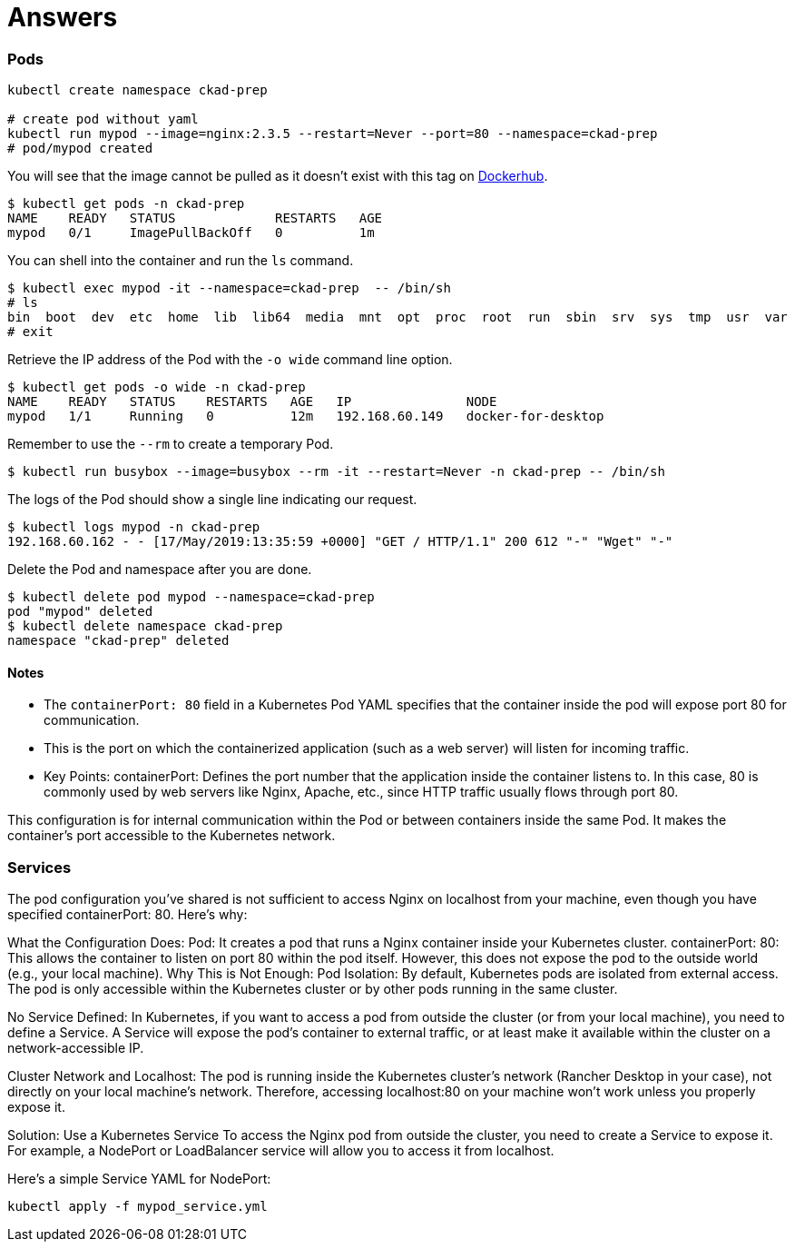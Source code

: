 = Answers

=== Pods

[source,bash]
----
kubectl create namespace ckad-prep

# create pod without yaml
kubectl run mypod --image=nginx:2.3.5 --restart=Never --port=80 --namespace=ckad-prep
# pod/mypod created
----

You will see that the image cannot be pulled as it doesn't exist with this tag on https://hub.docker.com/_/nginx/tags?page=1&name=2.3.5[Dockerhub].

----
$ kubectl get pods -n ckad-prep
NAME    READY   STATUS             RESTARTS   AGE
mypod   0/1     ImagePullBackOff   0          1m
----

You can shell into the container and run the `ls` command.

----
$ kubectl exec mypod -it --namespace=ckad-prep  -- /bin/sh
# ls
bin  boot  dev	etc  home  lib	lib64  media  mnt  opt	proc  root  run  sbin  srv  sys  tmp  usr  var
# exit
----

Retrieve the IP address of the Pod with the `-o wide` command line option.

----
$ kubectl get pods -o wide -n ckad-prep
NAME    READY   STATUS    RESTARTS   AGE   IP               NODE
mypod   1/1     Running   0          12m   192.168.60.149   docker-for-desktop
----

Remember to use the `--rm` to create a temporary Pod.

----
$ kubectl run busybox --image=busybox --rm -it --restart=Never -n ckad-prep -- /bin/sh
----

The logs of the Pod should show a single line indicating our request.

----
$ kubectl logs mypod -n ckad-prep
192.168.60.162 - - [17/May/2019:13:35:59 +0000] "GET / HTTP/1.1" 200 612 "-" "Wget" "-"
----

Delete the Pod and namespace after you are done.

----
$ kubectl delete pod mypod --namespace=ckad-prep
pod "mypod" deleted
$ kubectl delete namespace ckad-prep
namespace "ckad-prep" deleted
----

==== Notes

* The `containerPort: 80` field in a Kubernetes Pod YAML specifies that the container inside the pod will expose port 80 for communication.
* This is the port on which the containerized application (such as a web server) will listen for incoming traffic.
* Key Points:
containerPort: Defines the port number that the application inside the container listens to. In this case, 80 is commonly used by web servers like Nginx, Apache, etc., since HTTP traffic usually flows through port 80.

This configuration is for internal communication within the Pod or between containers inside the same Pod. It makes the container's port accessible to the Kubernetes network.

=== Services

The pod configuration you've shared is not sufficient to access Nginx on localhost from your machine, even though you have specified containerPort: 80. Here’s why:

What the Configuration Does:
Pod: It creates a pod that runs a Nginx container inside your Kubernetes cluster.
containerPort: 80: This allows the container to listen on port 80 within the pod itself. However, this does not expose the pod to the outside world (e.g., your local machine).
Why This is Not Enough:
Pod Isolation: By default, Kubernetes pods are isolated from external access. The pod is only accessible within the Kubernetes cluster or by other pods running in the same cluster.

No Service Defined: In Kubernetes, if you want to access a pod from outside the cluster (or from your local machine), you need to define a Service. A Service will expose the pod's container to external traffic, or at least make it available within the cluster on a network-accessible IP.

Cluster Network and Localhost: The pod is running inside the Kubernetes cluster's network (Rancher Desktop in your case), not directly on your local machine's network. Therefore, accessing localhost:80 on your machine won't work unless you properly expose it.

Solution: Use a Kubernetes Service
To access the Nginx pod from outside the cluster, you need to create a Service to expose it. For example, a NodePort or LoadBalancer service will allow you to access it from localhost.

Here’s a simple Service YAML for NodePort:

[source,bash]
----
kubectl apply -f mypod_service.yml

----